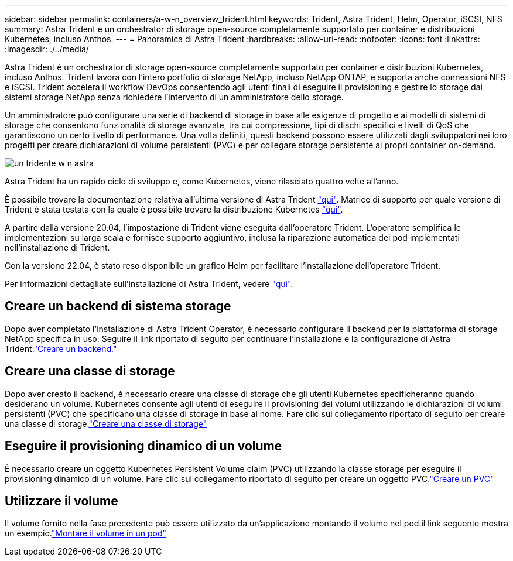 ---
sidebar: sidebar 
permalink: containers/a-w-n_overview_trident.html 
keywords: Trident, Astra Trident, Helm, Operator, iSCSI, NFS 
summary: Astra Trident è un orchestrator di storage open-source completamente supportato per container e distribuzioni Kubernetes, incluso Anthos. 
---
= Panoramica di Astra Trident
:hardbreaks:
:allow-uri-read: 
:nofooter: 
:icons: font
:linkattrs: 
:imagesdir: ./../media/


[role="lead"]
Astra Trident è un orchestrator di storage open-source completamente supportato per container e distribuzioni Kubernetes, incluso Anthos. Trident lavora con l'intero portfolio di storage NetApp, incluso NetApp ONTAP, e supporta anche connessioni NFS e iSCSI. Trident accelera il workflow DevOps consentendo agli utenti finali di eseguire il provisioning e gestire lo storage dai sistemi storage NetApp senza richiedere l'intervento di un amministratore dello storage.

Un amministratore può configurare una serie di backend di storage in base alle esigenze di progetto e ai modelli di sistemi di storage che consentono funzionalità di storage avanzate, tra cui compressione, tipi di dischi specifici e livelli di QoS che garantiscono un certo livello di performance. Una volta definiti, questi backend possono essere utilizzati dagli sviluppatori nei loro progetti per creare dichiarazioni di volume persistenti (PVC) e per collegare storage persistente ai propri container on-demand.

image::a-w-n_astra_trident.png[un tridente w n astra]

Astra Trident ha un rapido ciclo di sviluppo e, come Kubernetes, viene rilasciato quattro volte all'anno.

È possibile trovare la documentazione relativa all'ultima versione di Astra Trident https://docs.netapp.com/us-en/trident/index.html["qui"]. Matrice di supporto per quale versione di Trident è stata testata con la quale è possibile trovare la distribuzione Kubernetes https://docs.netapp.com/us-en/trident/trident-get-started/requirements.html#supported-frontends-orchestrators["qui"].

A partire dalla versione 20.04, l'impostazione di Trident viene eseguita dall'operatore Trident. L'operatore semplifica le implementazioni su larga scala e fornisce supporto aggiuntivo, inclusa la riparazione automatica dei pod implementati nell'installazione di Trident.

Con la versione 22.04, è stato reso disponibile un grafico Helm per facilitare l'installazione dell'operatore Trident.

Per informazioni dettagliate sull'installazione di Astra Trident, vedere https://docs.netapp.com/us-en/trident/trident-get-started/kubernetes-deploy.html["qui"].



== Creare un backend di sistema storage

Dopo aver completato l'installazione di Astra Trident Operator, è necessario configurare il backend per la piattaforma di storage NetApp specifica in uso. Seguire il link riportato di seguito per continuare l'installazione e la configurazione di Astra Trident.link:https://docs.netapp.com/us-en/trident/trident-get-started/kubernetes-postdeployment.html#step-1-create-a-backend["Creare un backend."]



== Creare una classe di storage

Dopo aver creato il backend, è necessario creare una classe di storage che gli utenti Kubernetes specificheranno quando desiderano un volume. Kubernetes consente agli utenti di eseguire il provisioning dei volumi utilizzando le dichiarazioni di volumi persistenti (PVC) che specificano una classe di storage in base al nome. Fare clic sul collegamento riportato di seguito per creare una classe di storage.link:https://docs.netapp.com/us-en/trident/trident-get-started/kubernetes-postdeployment.html#step-2-create-a-storage-class["Creare una classe di storage"]



== Eseguire il provisioning dinamico di un volume

È necessario creare un oggetto Kubernetes Persistent Volume claim (PVC) utilizzando la classe storage per eseguire il provisioning dinamico di un volume. Fare clic sul collegamento riportato di seguito per creare un oggetto PVC.link:https://docs.netapp.com/us-en/trident/trident-get-started/kubernetes-postdeployment.html#step-3-provision-your-first-volume["Creare un PVC"]



== Utilizzare il volume

Il volume fornito nella fase precedente può essere utilizzato da un'applicazione montando il volume nel pod.il link seguente mostra un esempio.link:https://docs.netapp.com/us-en/trident/trident-get-started/kubernetes-postdeployment.html#step-4-mount-the-volumes-in-a-pod["Montare il volume in un pod"]
